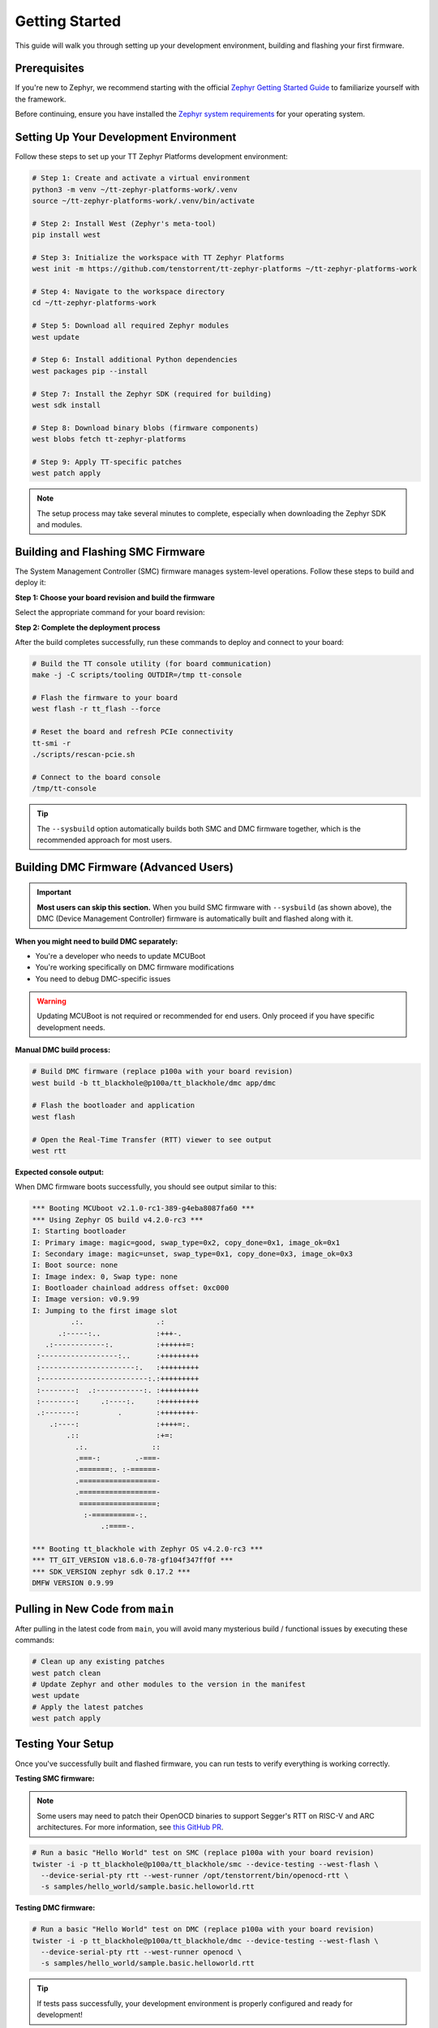 .. _ttzp_getting_started:

Getting Started
===============

This guide will walk you through setting up your development environment, building and flashing your first firmware.

Prerequisites
-------------

If you're new to Zephyr, we recommend starting with the official
`Zephyr Getting Started Guide <https://docs.zephyrproject.org/latest/develop/getting_started/index.html>`_
to familiarize yourself with the framework.

Before continuing, ensure you have installed the
`Zephyr system requirements <https://docs.zephyrproject.org/latest/develop/getting_started/index.html#install-dependencies>`_
for your operating system.

Setting Up Your Development Environment
---------------------------------------

Follow these steps to set up your TT Zephyr Platforms development environment:

.. code-block:: shell

   # Step 1: Create and activate a virtual environment
   python3 -m venv ~/tt-zephyr-platforms-work/.venv
   source ~/tt-zephyr-platforms-work/.venv/bin/activate

   # Step 2: Install West (Zephyr's meta-tool)
   pip install west

   # Step 3: Initialize the workspace with TT Zephyr Platforms
   west init -m https://github.com/tenstorrent/tt-zephyr-platforms ~/tt-zephyr-platforms-work

   # Step 4: Navigate to the workspace directory
   cd ~/tt-zephyr-platforms-work

   # Step 5: Download all required Zephyr modules
   west update

   # Step 6: Install additional Python dependencies
   west packages pip --install

   # Step 7: Install the Zephyr SDK (required for building)
   west sdk install

   # Step 8: Download binary blobs (firmware components)
   west blobs fetch tt-zephyr-platforms

   # Step 9: Apply TT-specific patches
   west patch apply

.. note::
   The setup process may take several minutes to complete, especially when downloading the Zephyr SDK and modules.

Building and Flashing SMC Firmware
-----------------------------------

The System Management Controller (SMC) firmware manages system-level operations. Follow these steps to build and deploy it:

**Step 1: Choose your board revision and build the firmware**

Select the appropriate command for your board revision:

.. tabs::
    .. group-tab:: p100a
        .. code-block:: shell

            west build --sysbuild -p -b tt_blackhole@p100a/tt_blackhole/smc app/smc -- -DCONFIG_SHELL=y

    .. group-tab:: p150a
        .. code-block:: shell

            west build --sysbuild -p -b tt_blackhole@p150a/tt_blackhole/smc app/smc -- -DCONFIG_SHELL=y

    .. group-tab:: p150b
        .. code-block:: shell

            west build --sysbuild -p -b tt_blackhole@p150b/tt_blackhole/smc app/smc -- -DCONFIG_SHELL=y

    .. group-tab:: p150c
        .. code-block:: shell

            west build --sysbuild -p -b tt_blackhole@p150c/tt_blackhole/smc app/smc -- -DCONFIG_SHELL=y

    .. group-tab:: p300a
        .. code-block:: shell

            west build --sysbuild -p -b tt_blackhole@p300a/tt_blackhole/smc app/smc -- -DCONFIG_SHELL=y

    .. group-tab:: p300b
        .. code-block:: shell

            west build --sysbuild -p -b tt_blackhole@p300b/tt_blackhole/smc app/smc -- -DCONFIG_SHELL=y

    .. group-tab:: p300c
        .. code-block:: shell

            west build --sysbuild -p -b tt_blackhole@p300c/tt_blackhole/smc app/smc -- -DCONFIG_SHELL=y

**Step 2: Complete the deployment process**

After the build completes successfully, run these commands to deploy and connect to your board:

.. code-block:: shell

    # Build the TT console utility (for board communication)
    make -j -C scripts/tooling OUTDIR=/tmp tt-console

    # Flash the firmware to your board
    west flash -r tt_flash --force

    # Reset the board and refresh PCIe connectivity
    tt-smi -r
    ./scripts/rescan-pcie.sh

    # Connect to the board console
    /tmp/tt-console

.. tip::
   The ``--sysbuild`` option automatically builds both SMC and DMC firmware together, which is the recommended approach for most users.

Building DMC Firmware (Advanced Users)
--------------------------------------

.. important::
   **Most users can skip this section.** When you build SMC firmware with ``--sysbuild`` (as shown above),
   the DMC (Device Management Controller) firmware is automatically built and flashed along with it.

**When you might need to build DMC separately:**

- You're a developer who needs to update MCUBoot
- You're working specifically on DMC firmware modifications
- You need to debug DMC-specific issues

.. warning::
   Updating MCUBoot is not required or recommended for end users. Only proceed if you have specific development needs.

**Manual DMC build process:**

.. code-block:: shell

   # Build DMC firmware (replace p100a with your board revision)
   west build -b tt_blackhole@p100a/tt_blackhole/dmc app/dmc

   # Flash the bootloader and application
   west flash

   # Open the Real-Time Transfer (RTT) viewer to see output
   west rtt

**Expected console output:**

When DMC firmware boots successfully, you should see output similar to this:

.. code-block:: shell

   *** Booting MCUboot v2.1.0-rc1-389-g4eba8087fa60 ***
   *** Using Zephyr OS build v4.2.0-rc3 ***
   I: Starting bootloader
   I: Primary image: magic=good, swap_type=0x2, copy_done=0x1, image_ok=0x1
   I: Secondary image: magic=unset, swap_type=0x1, copy_done=0x3, image_ok=0x3
   I: Boot source: none
   I: Image index: 0, Swap type: none
   I: Bootloader chainload address offset: 0xc000
   I: Image version: v0.9.99
   I: Jumping to the first image slot
            .:.                 .:
         .:-----:..             :+++-.
      .:------------:.          :++++++=:
    :------------------:..      :+++++++++
    :----------------------:.   :+++++++++
    :-------------------------:.:+++++++++
    :--------:  .:-----------:. :+++++++++
    :--------:     .:----:.     :+++++++++
    .:-------:         .        :++++++++-
       .:----:                  :++++=:.
           .::                  :+=:
             .:.               ::
             .===-:        .-===-
             .=======:. :-======-
             .==================-
             .==================-
              ==================:
               :-==========-:.
                   .:====-.

   *** Booting tt_blackhole with Zephyr OS v4.2.0-rc3 ***
   *** TT_GIT_VERSION v18.6.0-78-gf104f347ff0f ***
   *** SDK_VERSION zephyr sdk 0.17.2 ***
   DMFW VERSION 0.9.99

Pulling in New Code from ``main``
---------------------------------

After pulling in the latest code from ``main``, you will avoid many mysterious build / functional issues by executing these commands:

.. code-block:: shell

   # Clean up any existing patches
   west patch clean
   # Update Zephyr and other modules to the version in the manifest
   west update
   # Apply the latest patches
   west patch apply


Testing Your Setup
------------------

Once you've successfully built and flashed firmware, you can run tests to verify everything is working correctly.

**Testing SMC firmware:**

.. note::
   Some users may need to patch their OpenOCD binaries to support Segger's RTT on RISC-V and ARC
   architectures. For more information, see
   `this GitHub PR <https://github.com/zephyrproject-rtos/openocd/pull/66>`_.

.. code-block:: shell

   # Run a basic "Hello World" test on SMC (replace p100a with your board revision)
   twister -i -p tt_blackhole@p100a/tt_blackhole/smc --device-testing --west-flash \
     --device-serial-pty rtt --west-runner /opt/tenstorrent/bin/openocd-rtt \
     -s samples/hello_world/sample.basic.helloworld.rtt

**Testing DMC firmware:**

.. code-block:: shell

   # Run a basic "Hello World" test on DMC (replace p100a with your board revision)
   twister -i -p tt_blackhole@p100a/tt_blackhole/dmc --device-testing --west-flash \
     --device-serial-pty rtt --west-runner openocd \
     -s samples/hello_world/sample.basic.helloworld.rtt

.. tip::
   If tests pass successfully, your development environment is properly configured and ready for development!

Setting Up Development Tools (Optional)
---------------------------------------

If you plan to contribute code to the project, we recommend setting up git hooks to automatically check your code for formatting and compliance issues.

**Install git hooks:**

.. code-block:: shell

   # Run this script from your workspace directory
   tt-zephyr-platforms/scripts/add-git-hooks.sh

.. note::
   These hooks will automatically run before commits and pushes to ensure your code meets project standards.
